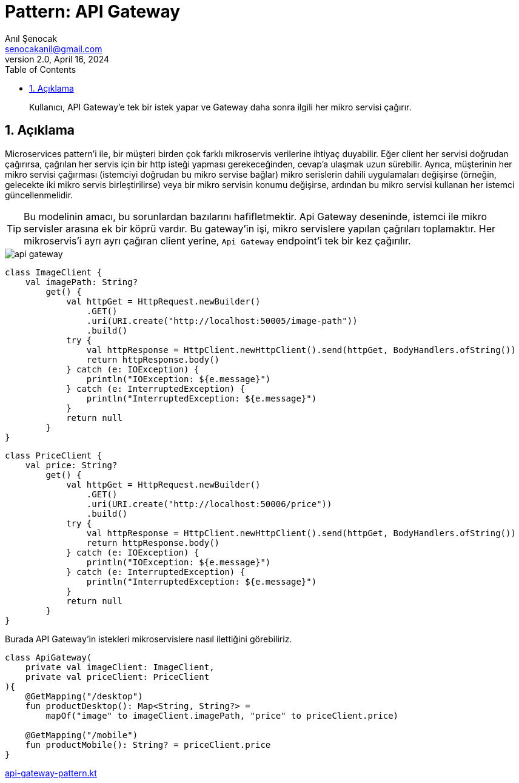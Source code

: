 = Pattern: API Gateway
:source-highlighter: highlight.js
Anıl Şenocak <senocakanil@gmail.com>
2.0, April 16, 2024
:description: Kullanıcı, API Gateway'e tek bir istek yapar ve Gateway daha sonra ilgili her mikro servisi çağırır.
:organization: Personal
:doctype: book
:preface-title: Preface
// Settings:
:experimental:
:reproducible:
:icons: font
:listing-caption: Listing
:sectnums:
:toc:
:toclevels: 3
:xrefstyle: short
:nofooter:
// URIs:

[%notitle]
--
[abstract]
{description}
--

== Açıklama
Microservices pattern'i ile, bir müşteri birden çok farklı mikroservis verilerine ihtiyaç duyabilir. Eğer client her servisi doğrudan çağırırsa, çağrılan her servis için bir http isteği yapması gerekeceğinden, cevap'a ulaşmak uzun sürebilir. Ayrıca, müşterinin her mikro servisi çağırması (istemciyi doğrudan bu mikro servise bağlar) mikro serislerin dahili uygulamaları değişirse (örneğin, gelecekte iki mikro servis birleştirilirse) veya bir mikro servisin konumu değişirse, ardından bu mikro servisi kullanan her istemci güncellenmelidir.

TIP: Bu modelinin amacı, bu sorunlardan bazılarını hafifletmektir. Api Gateway deseninde, istemci ile mikro servisler arasına ek bir köprü vardır. Bu gateway'in işi, mikro servislere yapılan çağrıları toplamaktır. Her mikroservis'i ayrı ayrı çağıran client yerine, `Api Gateway` endpoint'i tek bir kez çağırılır.

image::images/api_gateway.png[]

[source,kotlin]
----
class ImageClient {
    val imagePath: String?
        get() {
            val httpGet = HttpRequest.newBuilder()
                .GET()
                .uri(URI.create("http://localhost:50005/image-path"))
                .build()
            try {
                val httpResponse = HttpClient.newHttpClient().send(httpGet, BodyHandlers.ofString())
                return httpResponse.body()
            } catch (e: IOException) {
                println("IOException: ${e.message}")
            } catch (e: InterruptedException) {
                println("InterruptedException: ${e.message}")
            }
            return null
        }
}
----
[source,kotlin]
----
class PriceClient {
    val price: String?
        get() {
            val httpGet = HttpRequest.newBuilder()
                .GET()
                .uri(URI.create("http://localhost:50006/price"))
                .build()
            try {
                val httpResponse = HttpClient.newHttpClient().send(httpGet, BodyHandlers.ofString())
                return httpResponse.body()
            } catch (e: IOException) {
                println("IOException: ${e.message}")
            } catch (e: InterruptedException) {
                println("InterruptedException: ${e.message}")
            }
            return null
        }
}
----
Burada API Gateway'in istekleri mikroservislere nasıl ilettiğini görebiliriz.
[source,kotlin]
----
class ApiGateway(
    private val imageClient: ImageClient,
    private val priceClient: PriceClient
){
    @GetMapping("/desktop")
    fun productDesktop(): Map<String, String?> =
        mapOf("image" to imageClient.imagePath, "price" to priceClient.price)

    @GetMapping("/mobile")
    fun productMobile(): String? = priceClient.price
}

----

link:examples/src/main/kotlin/com/github/senocak/blog/api-gateway-pattern.kt[api-gateway-pattern.kt]
